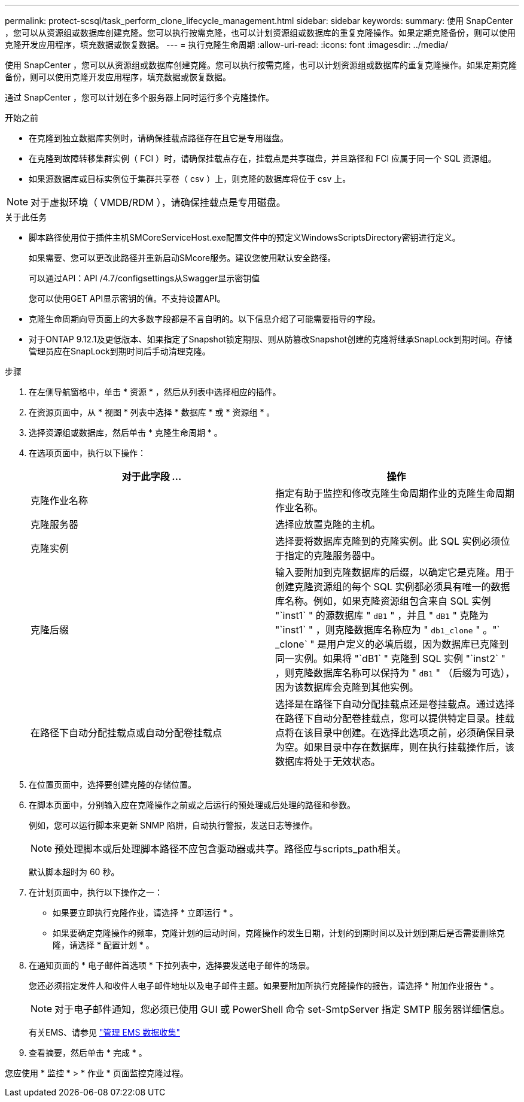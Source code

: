 ---
permalink: protect-scsql/task_perform_clone_lifecycle_management.html 
sidebar: sidebar 
keywords:  
summary: 使用 SnapCenter ，您可以从资源组或数据库创建克隆。您可以执行按需克隆，也可以计划资源组或数据库的重复克隆操作。如果定期克隆备份，则可以使用克隆开发应用程序，填充数据或恢复数据。 
---
= 执行克隆生命周期
:allow-uri-read: 
:icons: font
:imagesdir: ../media/


[role="lead"]
使用 SnapCenter ，您可以从资源组或数据库创建克隆。您可以执行按需克隆，也可以计划资源组或数据库的重复克隆操作。如果定期克隆备份，则可以使用克隆开发应用程序，填充数据或恢复数据。

通过 SnapCenter ，您可以计划在多个服务器上同时运行多个克隆操作。

.开始之前
* 在克隆到独立数据库实例时，请确保挂载点路径存在且它是专用磁盘。
* 在克隆到故障转移集群实例（ FCI ）时，请确保挂载点存在，挂载点是共享磁盘，并且路径和 FCI 应属于同一个 SQL 资源组。
* 如果源数据库或目标实例位于集群共享卷（ csv ）上，则克隆的数据库将位于 csv 上。



NOTE: 对于虚拟环境（ VMDB/RDM ），请确保挂载点是专用磁盘。

.关于此任务
* 脚本路径使用位于插件主机SMCoreServiceHost.exe配置文件中的预定义WindowsScriptsDirectory密钥进行定义。
+
如果需要、您可以更改此路径并重新启动SMcore服务。建议您使用默认安全路径。

+
可以通过API：API /4.7/configsettings从Swagger显示密钥值

+
您可以使用GET API显示密钥的值。不支持设置API。

* 克隆生命周期向导页面上的大多数字段都是不言自明的。以下信息介绍了可能需要指导的字段。
* 对于ONTAP 9.12.1及更低版本、如果指定了Snapshot锁定期限、则从防篡改Snapshot创建的克隆将继承SnapLock到期时间。存储管理员应在SnapLock到期时间后手动清理克隆。


.步骤
. 在左侧导航窗格中，单击 * 资源 * ，然后从列表中选择相应的插件。
. 在资源页面中，从 * 视图 * 列表中选择 * 数据库 * 或 * 资源组 * 。
. 选择资源组或数据库，然后单击 * 克隆生命周期 * 。
. 在选项页面中，执行以下操作：
+
|===
| 对于此字段 ... | 操作 


 a| 
克隆作业名称
 a| 
指定有助于监控和修改克隆生命周期作业的克隆生命周期作业名称。



 a| 
克隆服务器
 a| 
选择应放置克隆的主机。



 a| 
克隆实例
 a| 
选择要将数据库克隆到的克隆实例。此 SQL 实例必须位于指定的克隆服务器中。



 a| 
克隆后缀
 a| 
输入要附加到克隆数据库的后缀，以确定它是克隆。用于创建克隆资源组的每个 SQL 实例都必须具有唯一的数据库名称。例如，如果克隆资源组包含来自 SQL 实例 "`inst1` " 的源数据库 " `dB1` " ，并且 " `dB1` " 克隆为 "`inst1` " ，则克隆数据库名称应为 " `db1_clone` " 。"` _clone` " 是用户定义的必填后缀，因为数据库已克隆到同一实例。如果将 "`dB1` " 克隆到 SQL 实例 "`inst2` " ，则克隆数据库名称可以保持为 " `dB1` " （后缀为可选），因为该数据库会克隆到其他实例。



 a| 
在路径下自动分配挂载点或自动分配卷挂载点
 a| 
选择是在路径下自动分配挂载点还是卷挂载点。通过选择在路径下自动分配卷挂载点，您可以提供特定目录。挂载点将在该目录中创建。在选择此选项之前，必须确保目录为空。如果目录中存在数据库，则在执行挂载操作后，该数据库将处于无效状态。

|===
. 在位置页面中，选择要创建克隆的存储位置。
. 在脚本页面中，分别输入应在克隆操作之前或之后运行的预处理或后处理的路径和参数。
+
例如，您可以运行脚本来更新 SNMP 陷阱，自动执行警报，发送日志等操作。

+

NOTE: 预处理脚本或后处理脚本路径不应包含驱动器或共享。路径应与scripts_path相关。

+
默认脚本超时为 60 秒。

. 在计划页面中，执行以下操作之一：
+
** 如果要立即执行克隆作业，请选择 * 立即运行 * 。
** 如果要确定克隆操作的频率，克隆计划的启动时间，克隆操作的发生日期，计划的到期时间以及计划到期后是否需要删除克隆，请选择 * 配置计划 * 。


. 在通知页面的 * 电子邮件首选项 * 下拉列表中，选择要发送电子邮件的场景。
+
您还必须指定发件人和收件人电子邮件地址以及电子邮件主题。如果要附加所执行克隆操作的报告，请选择 * 附加作业报告 * 。

+

NOTE: 对于电子邮件通知，您必须已使用 GUI 或 PowerShell 命令 set-SmtpServer 指定 SMTP 服务器详细信息。

+
有关EMS、请参见 https://docs.netapp.com/us-en/snapcenter/admin/concept_manage_ems_data_collection.html["管理 EMS 数据收集"]

. 查看摘要，然后单击 * 完成 * 。


您应使用 * 监控 * > * 作业 * 页面监控克隆过程。
